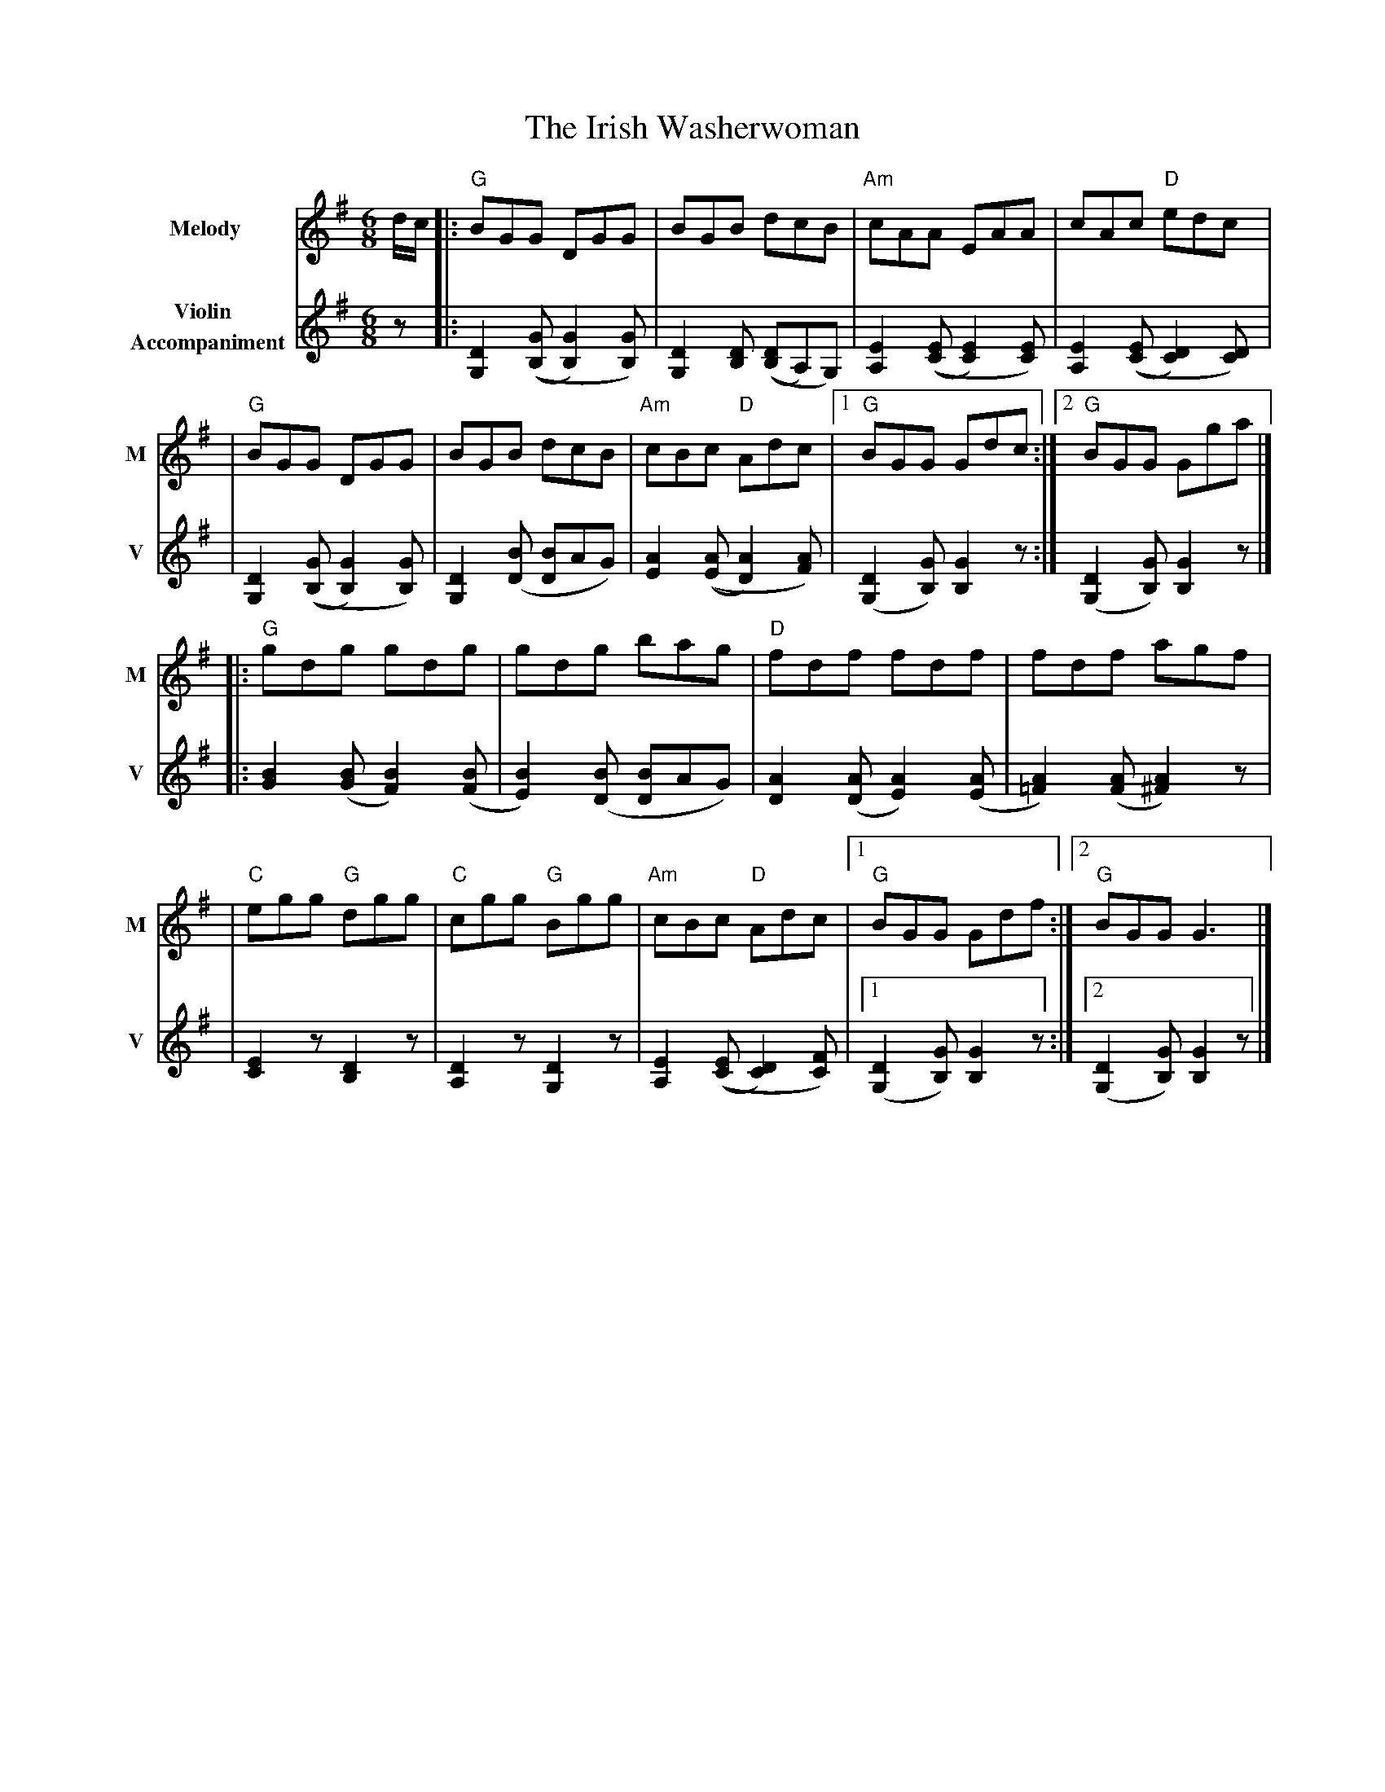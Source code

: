 X: 3
T: The Irish Washerwoman
R: jig
M: 6/8
L: 1/8
V:T1 name="Melody"   snm="M"
V:T2 name="Violin \n Accompaniment"  snm="V"
K: Gmaj
[V:T1]d/2c/2 |:"G"BGG DGG                     |BGB dcB                      |"Am"cAA EAA                   |cAc "D"edc                    |
[V:T2]z      |: [D2G,2] (([GB,][G2B,2])[GB,]) | [D2G,2] [DB,] (([DB,]A,)G,) | [E2A,2] (([EC] [E2C2]) [EC]) | [E2A,2] (([EC] [D2C2]) [DC]) |
[V:T1]       |"G"BGG DGG                      |BGB dcB                      |"Am"cBc "D"Adc                |1"G"BGG Gdc                  :|2"G"BGG Gga                 |]
[V:T2]       |[D2G,2] (([GB,][G2B,2])[GB,])   | [D2G,2] ([BD] [BD]AG)       | [A2E2] (([AE][A2D2]) [AF])   | ([D2G,2] [GB,]) [G2B,2] z   :| ([D2G,2] [GB,]) [G2B,2] z  |]
[V:T1]       |:"G"gdg gdg                     | gdg bag                     |"D"fdf fdf                    |fdf agf                       |
[V:T2]       |: [B2G2] ([BG] [B2F2]) ([BF]    | [B2E2]) ([BD] [BD]AG)       | [A2D2] ([AD] [A2E2]) ([AE]   | [A2=F2]) ([AF] [A2^F2]) z    |
[V:T1]       |"C"egg "G"dgg                   |"C"cgg "G"Bgg                |"Am"cBc "D"Adc                |1"G"BGG Gdf                  :|2"G"BGG G3                  |]
[V:T2]       | [E2C2] z [D2B,2] z             | [D2A,2] z [D2G,2] z         | [E2A,2] (([EC] [D2C2]) [FC]) |1 ([D2G,2] [GB,]) [G2B,2] z  :|2 ([D2G,2] [GB,]) [G2B,2] z |]
